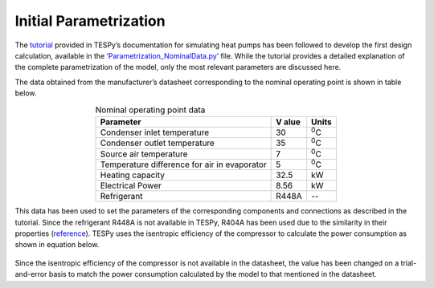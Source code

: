 
Initial Parametrization
========================

The `tutorial <https://tespy.readthedocs.io/en/main/tutorials/heat_pump_steps.html>`_
provided in TESPy’s documentation for simulating heat pumps
has been followed to develop the first design calculation, available in
the `‘Parametrization_NominalData.py’ <https://gitlab.com/mosaik/components/energy/
mosaik-heatpump/-/blob/10-improve-documentation/docs/code/scripts/Compressor%20Param
etrization/Parametrization_NominalData.py?ref_type=heads>`_ file. While the tutorial
provides a detailed explanation of the complete parametrization of the model, only
the most relevant parameters are discussed here.

The data obtained from the manufacturer’s datasheet corresponding to the
nominal operating point is shown in table below.

.. table:: Nominal operating point data
   :align: center

   +----------------------------------------------+--------+--------------+
   | **Parameter**                                | **V    | **Units**    |
   |                                              | alue** |              |
   +==============================================+========+==============+
   | Condenser inlet temperature                  | 30     | :sup:`0`\ C  |
   +----------------------------------------------+--------+--------------+
   | Condenser outlet temperature                 | 35     | :sup:`0`\ C  |
   +----------------------------------------------+--------+--------------+
   | Source air temperature                       | 7      | :sup:`0`\ C  |
   +----------------------------------------------+--------+--------------+
   | Temperature difference for air in evaporator | 5      | :sup:`0`\ C  |
   +----------------------------------------------+--------+--------------+
   | Heating capacity                             | 32.5   | kW           |
   +----------------------------------------------+--------+--------------+
   | Electrical Power                             | 8.56   | kW           |
   +----------------------------------------------+--------+--------------+
   | Refrigerant                                  | R448A  | --           |
   +----------------------------------------------+--------+--------------+


This data has been used to set the parameters of the corresponding components
and connections as described in the tutorial. Since the refrigerant R448A is
not available in TESPy, R404A has been used due to the similarity in their
properties (`reference <https://doi.org/10.1016/j.enconman.2015.08.034>`_).
TESPy uses the isentropic efficiency of the compressor to calculate the power
consumption as shown in equation below.

.. figure:: ../images/advanced_1.png
   :alt: Equation for calculating power consumed by the compressor
   :align: center
   :scale: 50

Since the isentropic efficiency of the compressor is not available in the
datasheet, the value has been changed on a trial-and-error basis to
match the power consumption calculated by the model to that mentioned in
the datasheet.